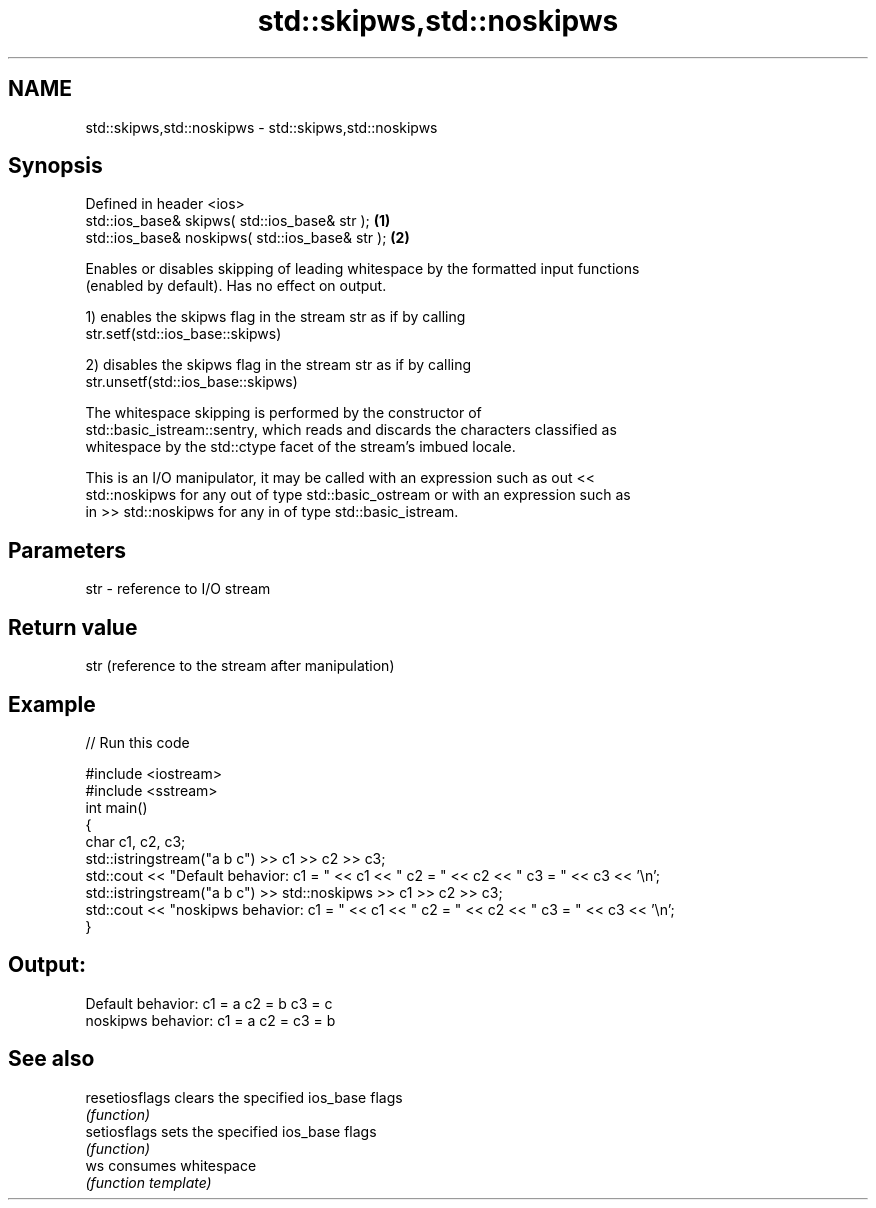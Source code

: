 .TH std::skipws,std::noskipws 3 "2021.11.17" "http://cppreference.com" "C++ Standard Libary"
.SH NAME
std::skipws,std::noskipws \- std::skipws,std::noskipws

.SH Synopsis
   Defined in header <ios>
   std::ios_base& skipws( std::ios_base& str );   \fB(1)\fP
   std::ios_base& noskipws( std::ios_base& str ); \fB(2)\fP

   Enables or disables skipping of leading whitespace by the formatted input functions
   (enabled by default). Has no effect on output.

   1) enables the skipws flag in the stream str as if by calling
   str.setf(std::ios_base::skipws)

   2) disables the skipws flag in the stream str as if by calling
   str.unsetf(std::ios_base::skipws)

   The whitespace skipping is performed by the constructor of
   std::basic_istream::sentry, which reads and discards the characters classified as
   whitespace by the std::ctype facet of the stream's imbued locale.

   This is an I/O manipulator, it may be called with an expression such as out <<
   std::noskipws for any out of type std::basic_ostream or with an expression such as
   in >> std::noskipws for any in of type std::basic_istream.

.SH Parameters

   str - reference to I/O stream

.SH Return value

   str (reference to the stream after manipulation)

.SH Example


// Run this code

 #include <iostream>
 #include <sstream>
 int main()
 {
     char c1, c2, c3;
     std::istringstream("a b c") >> c1 >> c2 >> c3;
     std::cout << "Default  behavior: c1 = " << c1 << " c2 = " << c2 << " c3 = " << c3 << '\\n';
     std::istringstream("a b c") >> std::noskipws >> c1 >> c2 >> c3;
     std::cout << "noskipws behavior: c1 = " << c1 << " c2 = " << c2 << " c3 = " << c3 << '\\n';
 }

.SH Output:

 Default  behavior: c1 = a c2 = b c3 = c
 noskipws behavior: c1 = a c2 =   c3 = b

.SH See also

   resetiosflags clears the specified ios_base flags
                 \fI(function)\fP
   setiosflags   sets the specified ios_base flags
                 \fI(function)\fP
   ws            consumes whitespace
                 \fI(function template)\fP
